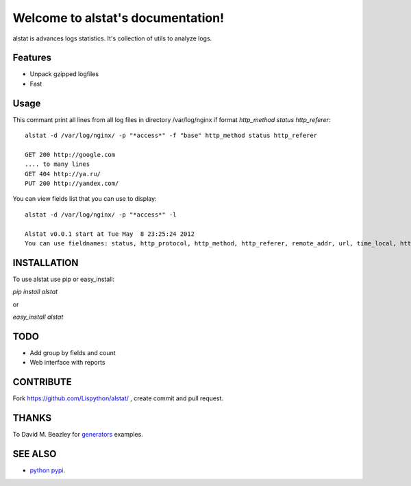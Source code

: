Welcome to alstat's documentation!
==================================================

alstat is advances logs statistics.
It's collection of utils to analyze logs.

Features
--------

- Unpack gzipped logfiles
- Fast


Usage
-----

This commant print all lines from all log files in directory /var/log/nginx
if format `http_method status http_referer`::

    alstat -d /var/log/nginx/ -p "*access*" -f "base" http_method status http_referer

    GET 200 http://google.com
    .... to many lines
    GET 404 http://ya.ru/
    PUT 200 http://yandex.com/


You can view fields list that you can use to display::

    alstat -d /var/log/nginx/ -p "*access*" -l

    Alstat v0.0.1 start at Tue May  8 23:25:24 2012
    You can use fieldnames: status, http_protocol, http_method, http_referer, remote_addr, url, time_local, http_user_agent, remote_user, size



INSTALLATION
------------

To use alstat use pip or easy_install:

`pip install alstat`

or

`easy_install alstat`


TODO
----
- Add group by fields and count
- Web interface with reports


CONTRIBUTE
----------

Fork https://github.com/Lispython/alstat/ , create commit and pull request.

THANKS
------

To David M. Beazley for `generators`_ examples.


SEE ALSO
--------

-  `python pypi`_.

.. _`python pypi`: http://pypi.python.org

.. _`generators`: http://www.dabeaz.com/generators/
